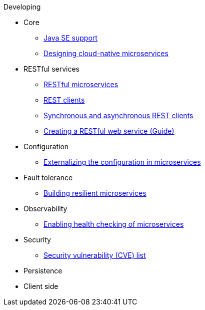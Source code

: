 .Developing

* Core
** xref:java-se.adoc[Java SE support]
** xref:cloud_native_microservices.adoc[Designing cloud-native microservices]

* RESTful services
** xref:rest_microservices.adoc[RESTful microservices]
** xref:rest_clients.adoc[REST clients]
** xref:sync_async_rest_clients.adoc[Synchronous and asynchronous REST clients]
** https://openliberty.io/guides/rest-intro.html[Creating a RESTful web service (Guide)]

* Configuration
** xref:mp-config.adoc[Externalizing the configuration in microservices]

* Fault tolerance
** xref:building-resilient.adoc[Building resilient microservices]

* Observability
** xref:health-check-microservices.adoc[Enabling health checking of microservices]

* Security
** xref:security-vulnerabilities.adoc[Security vulnerability (CVE) list]

* Persistence

* Client side

